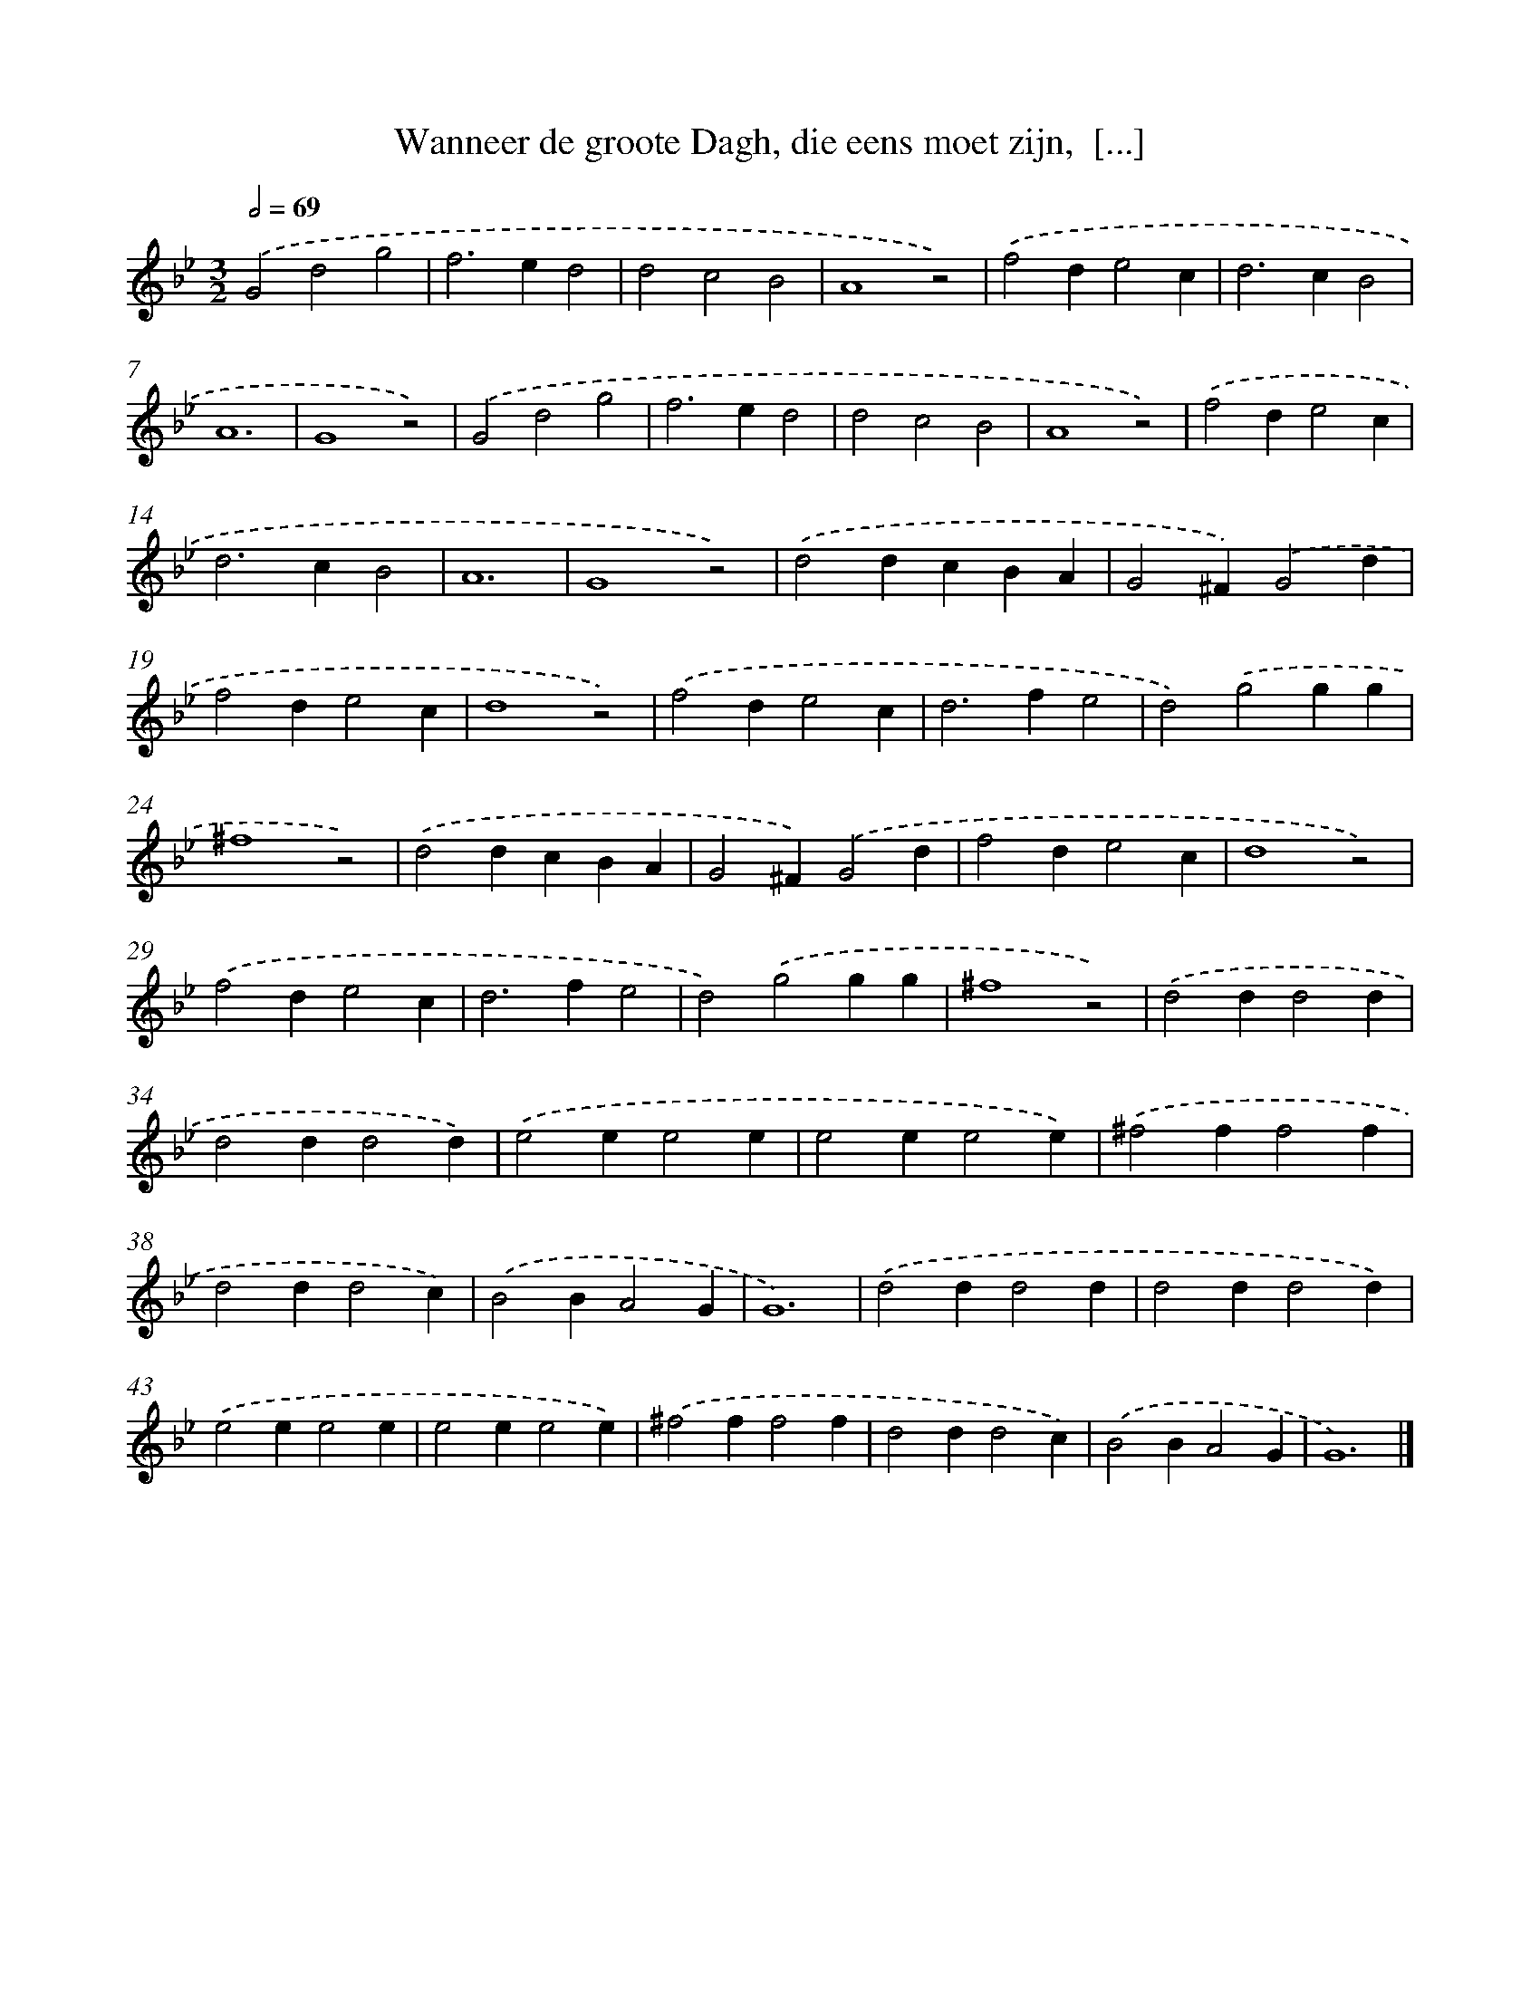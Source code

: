 X: 24
T: Wanneer de groote Dagh, die eens moet zijn,  [...]
%%abc-version 2.0
%%abcx-abcm2ps-target-version 5.9.1 (29 Sep 2008)
%%abc-creator hum2abc beta
%%abcx-conversion-date 2018/11/01 14:35:29
%%humdrum-veritas 3893968660
%%humdrum-veritas-data 2396313396
%%continueall 1
%%barnumbers 0
L: 1/4
M: 3/2
Q: 1/2=69
K: Bb clef=treble
.('G2d2g2 |
f2>e2d2 |
d2c2B2 |
A4z2) |
.('f2de2c |
d2>c2B2 |
A6 |
G4z2) |
.('G2d2g2 |
f2>e2d2 |
d2c2B2 |
A4z2) |
.('f2de2c |
d2>c2B2 |
A6 |
G4z2) |
.('d2dcBA |
G2^F).('G2d |
f2de2c |
d4z2) |
.('f2de2c |
d2>f2e2 |
d2).('g2gg |
^f4z2) |
.('d2dcBA |
G2^F).('G2d |
f2de2c |
d4z2) |
.('f2de2c |
d2>f2e2 |
d2).('g2gg |
^f4z2) |
.('d2dd2d |
d2dd2d) |
.('e2ee2e |
e2ee2e) |
.('^f2ff2f |
d2dd2c) |
.('B2BA2G |
G6) |
.('d2dd2d |
d2dd2d) |
.('e2ee2e |
e2ee2e) |
.('^f2ff2f |
d2dd2c) |
.('B2BA2G |
G6) |]
